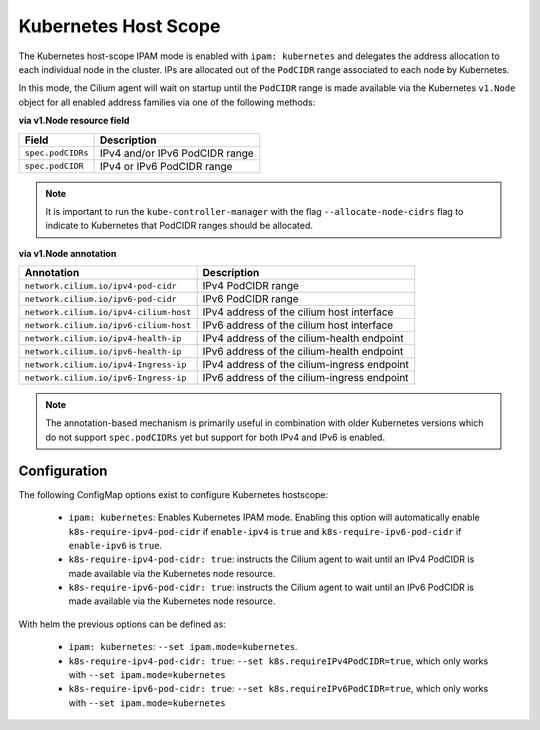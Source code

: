 .. only:: not (epub or latex or html)

    WARNING: You are looking at unreleased Cilium documentation.
    Please use the official rendered version released here:
    https://docs.cilium.io

.. _k8s_hostscope:

#####################
Kubernetes Host Scope
#####################

The Kubernetes host-scope IPAM mode is enabled with ``ipam: kubernetes`` and
delegates the address allocation to each individual node in the cluster. IPs
are allocated out of the ``PodCIDR`` range associated to each node by
Kubernetes.

.. image:: k8s_hostscope.png
    :align: center

In this mode, the Cilium agent will wait on startup until the ``PodCIDR`` range
is made available via the Kubernetes ``v1.Node`` object for all enabled address
families via one of the following methods:

**via v1.Node resource field**

==================== ============================================================
Field                Description
==================== ============================================================
``spec.podCIDRs``    IPv4 and/or IPv6 PodCIDR range
``spec.podCIDR``     IPv4 or IPv6 PodCIDR range
==================== ============================================================

.. note:: It is important to run the ``kube-controller-manager`` with the flag
	  ``--allocate-node-cidrs`` flag to indicate to Kubernetes that PodCIDR
	  ranges should be allocated.

**via v1.Node annotation**

====================================== ==========================================================
Annotation                             Description
====================================== ==========================================================
``network.cilium.io/ipv4-pod-cidr``    IPv4 PodCIDR range
``network.cilium.io/ipv6-pod-cidr``    IPv6 PodCIDR range
``network.cilium.io/ipv4-cilium-host`` IPv4 address of the cilium host interface
``network.cilium.io/ipv6-cilium-host`` IPv6 address of the cilium host interface
``network.cilium.io/ipv4-health-ip``   IPv4 address of the cilium-health endpoint
``network.cilium.io/ipv6-health-ip``   IPv6 address of the cilium-health endpoint
``network.cilium.io/ipv4-Ingress-ip``  IPv4 address of the cilium-ingress endpoint
``network.cilium.io/ipv6-Ingress-ip``  IPv6 address of the cilium-ingress endpoint
====================================== ==========================================================

.. note:: The annotation-based mechanism is primarily useful in combination with
	  older Kubernetes versions which do not support ``spec.podCIDRs`` yet
	  but support for both IPv4 and IPv6 is enabled.

.. _hostscope_configuration:

*************
Configuration
*************

The following ConfigMap options exist to configure Kubernetes hostscope:

 * ``ipam: kubernetes``: Enables Kubernetes IPAM mode. Enabling this option will
   automatically enable ``k8s-require-ipv4-pod-cidr`` if ``enable-ipv4`` is
   ``true`` and ``k8s-require-ipv6-pod-cidr`` if ``enable-ipv6`` is ``true``.
 * ``k8s-require-ipv4-pod-cidr: true``: instructs the Cilium agent to wait until
   an IPv4 PodCIDR is made available via the Kubernetes node resource.
 * ``k8s-require-ipv6-pod-cidr: true``: instructs the Cilium agent to wait until
   an IPv6 PodCIDR is made available via the Kubernetes node resource.

With helm the previous options can be defined as:

 * ``ipam: kubernetes``: ``--set ipam.mode=kubernetes``.
 * ``k8s-require-ipv4-pod-cidr: true``: ``--set k8s.requireIPv4PodCIDR=true``,
   which only works with ``--set ipam.mode=kubernetes``
 * ``k8s-require-ipv6-pod-cidr: true``: ``--set k8s.requireIPv6PodCIDR=true``,
   which only works with ``--set ipam.mode=kubernetes``
